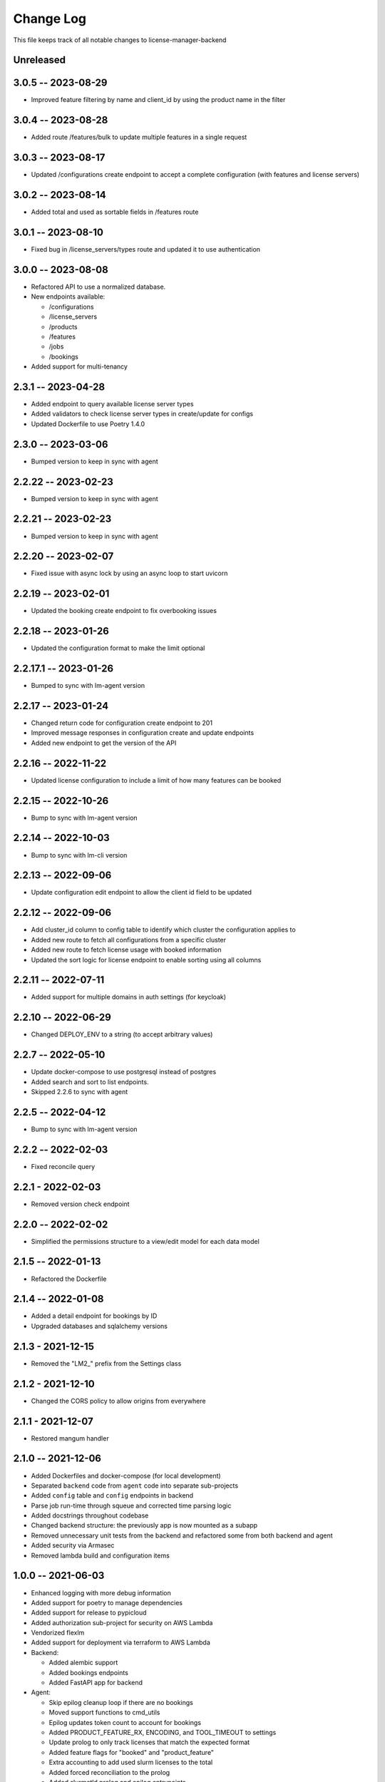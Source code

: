 ============
 Change Log
============

This file keeps track of all notable changes to license-manager-backend

Unreleased
----------

3.0.5 -- 2023-08-29
-------------------
* Improved feature filtering by name and client_id by using the product name in the filter

3.0.4 -- 2023-08-28
-------------------
* Added route /features/bulk to update multiple features in a single request

3.0.3 -- 2023-08-17
-------------------
* Updated /configurations create endpoint to accept a complete configuration (with features and license servers)

3.0.2 -- 2023-08-14
-------------------
* Added total and used as sortable fields in /features route

3.0.1 -- 2023-08-10
-------------------
* Fixed bug in /license_servers/types route and updated it to use authentication

3.0.0 -- 2023-08-08
-------------------
* Refactored API to use a normalized database.
* New endpoints available:

  - /configurations
  - /license_servers
  - /products
  - /features
  - /jobs
  - /bookings
* Added support for multi-tenancy

2.3.1 -- 2023-04-28
-------------------
* Added endpoint to query available license server types
* Added validators to check license server types in create/update for configs
* Updated Dockerfile to use Poetry 1.4.0

2.3.0 -- 2023-03-06
--------------------
* Bumped version to keep in sync with agent

2.2.22 -- 2023-02-23
--------------------
* Bumped version to keep in sync with agent

2.2.21 -- 2023-02-23
--------------------
* Bumped version to keep in sync with agent

2.2.20 -- 2023-02-07
--------------------
* Fixed issue with async lock by using an async loop to start uvicorn

2.2.19 -- 2023-02-01
--------------------
* Updated the booking create endpoint to fix overbooking issues

2.2.18 -- 2023-01-26
--------------------
* Updated the configuration format to make the limit optional

2.2.17.1 -- 2023-01-26
--------------------
* Bumped to sync with lm-agent version

2.2.17 -- 2023-01-24
--------------------
* Changed return code for configuration create endpoint to 201
* Improved message responses in configuration create and update endpoints
* Added new endpoint to get the version of the API

2.2.16 -- 2022-11-22
--------------------
* Updated license configuration to include a limit of how many features can be booked

2.2.15 -- 2022-10-26
--------------------
* Bump to sync with lm-agent version

2.2.14 -- 2022-10-03
--------------------
* Bump to sync with lm-cli version

2.2.13 -- 2022-09-06
--------------------
* Update configuration edit endpoint to allow the client id field to be updated

2.2.12 -- 2022-09-06
--------------------
* Add cluster_id column to config table to identify which cluster the configuration applies to
* Added new route to fetch all configurations from a specific cluster
* Added new route to fetch license usage with booked information
* Updated the sort logic for license endpoint to enable sorting using all columns

2.2.11 -- 2022-07-11
--------------------
* Added support for multiple domains in auth settings (for keycloak)

2.2.10 -- 2022-06-29
--------------------
* Changed DEPLOY_ENV to a string (to accept arbitrary values)

2.2.7 -- 2022-05-10
-------------------
* Update docker-compose to use postgresql instead of postgres
* Added search and sort to list endpoints.
* Skipped 2.2.6 to sync with agent


2.2.5 -- 2022-04-12
-------------------
* Bump to sync with lm-agent version

2.2.2 -- 2022-02-03
-------------------
* Fixed reconcile query

2.2.1 - 2022-02-03
------------------
* Removed version check endpoint

2.2.0 -- 2022-02-02
-------------------
* Simplified the permissions structure to a view/edit model for each data model

2.1.5 -- 2022-01-13
-------------------
* Refactored the Dockerfile

2.1.4 -- 2022-01-08
-------------------
* Added a detail endpoint for bookings by ID
* Upgraded databases and sqlalchemy versions

2.1.3 - 2021-12-15
------------------
* Removed the "LM2_" prefix from the Settings class

2.1.2 - 2021-12-10
------------------
* Changed the CORS policy to allow origins from everywhere

2.1.1 - 2021-12-07
------------------
* Restored mangum handler

2.1.0 -- 2021-12-06
-------------------
* Added Dockerfiles and docker-compose (for local development)
* Separated ``backend`` code from ``agent`` code into separate sub-projects
* Added ``config`` table and ``config`` endpoints in backend
* Parse job run-time through squeue and corrected time parsing logic
* Added docstrings throughout codebase
* Changed backend structure: the previously app is now mounted as a subapp
* Removed unnecessary unit tests from the backend and refactored some from both backend and agent
* Added security via Armasec
* Removed lambda build and configuration items

1.0.0 -- 2021-06-03
-------------------
* Enhanced logging with more debug information
* Added support for poetry to manage dependencies
* Added support for release to pypicloud
* Added authorization sub-project for security on AWS Lambda
* Vendorized flexlm
* Added support for deployment via terraform to AWS Lambda
* Backend:

  * Added alembic support
  * Added bookings endpoints
  * Added FastAPI app for backend

* Agent:

  * Skip epilog cleanup loop if there are no bookings
  * Moved support functions to cmd_utils
  * Epilog updates token count to account for bookings
  * Added PRODUCT_FEATURE_RX, ENCODING, and TOOL_TIMEOUT to settings
  * Update prolog to only track licenses that match the expected format
  * Added feature flags for "booked" and "product_feature"
  * Extra accounting to add used slurm licenses to the total
  * Added forced reconciliation to the prolog
  * Added slurmctld prolog and epilog entrypoints.
